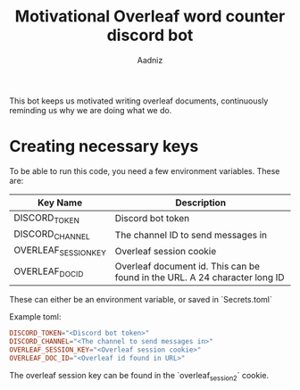 #+TITLE: Motivational Overleaf word counter discord bot
#+AUTHOR: Aadniz
#+STARTUP: showchildren
#+STARTUP: hideblocks


This bot keeps us motivated writing overleaf documents, continuously reminding us why we are doing what we do.

* Creating necessary keys

To be able to run this code, you need a few environment variables. These are:

| Key Name             | Description                                                                |
|----------------------+----------------------------------------------------------------------------|
| DISCORD_TOKEN        | Discord bot token                                                          |
| DISCORD_CHANNEL      | The channel ID to send messages in                                         |
| OVERLEAF_SESSION_KEY | Overleaf session cookie                                                    |
| OVERLEAF_DOC_ID      | Overleaf document id. This can be found in the URL. A 24 character long ID |

These can either be an environment variable, or saved in `Secrets.toml`

Example toml:

#+BEGIN_SRC toml
DISCORD_TOKEN="<Discord bot token>"
DISCORD_CHANNEL="<The channel to send messages in>"
OVERLEAF_SESSION_KEY="<Overleaf session cookie>"
OVERLEAF_DOC_ID="<Overleaf id found in URL>"
#+END_SRC

The overleaf session key can be found in the `overleaf_session2` cookie.
